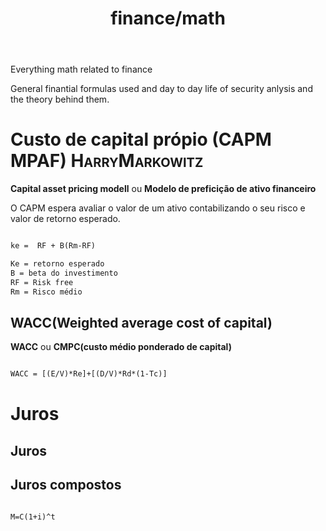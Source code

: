 :PROPERTIES:
:ID:       12af2c4c-5ebf-4aed-aff2-31554f66ce82
:END:
#+title: finance/math
Everything math related to finance

General finantial formulas used and day to day life of
security anlysis and the theory behind them.
* Custo de capital própio (CAPM MPAF) :HarryMarkowitz:
*Capital asset pricing modell*  ou *Modelo de preficição de ativo financeiro*

O CAPM espera avaliar o valor de um ativo contabilizando
o seu risco e valor de retorno esperado.

#+begin_src latex

   ke =  RF + B(Rm-RF)

   Ke = retorno esperado
   B = beta do investimento
   RF = Risk free
   Rm = Risco médio
#+end_src

** WACC(Weighted average cost of capital)

*WACC* ou *CMPC(custo médio ponderado de capital)*

#+begin_src latex

        WACC = [(E/V)*Re]+[(D/V)*Rd*(1-Tc)]

#+end_src

* Juros

** Juros

** Juros compostos

#+begin_src

M=C(1+i)^t

#+end_src
